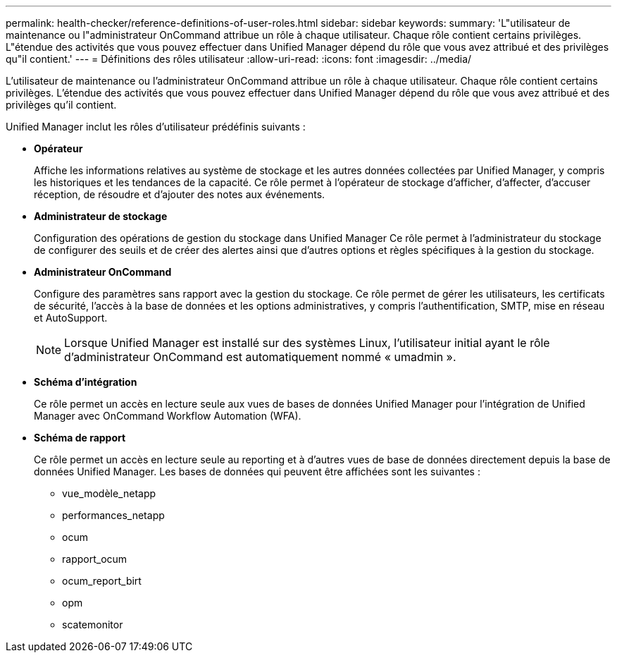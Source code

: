 ---
permalink: health-checker/reference-definitions-of-user-roles.html 
sidebar: sidebar 
keywords:  
summary: 'L"utilisateur de maintenance ou l"administrateur OnCommand attribue un rôle à chaque utilisateur. Chaque rôle contient certains privilèges. L"étendue des activités que vous pouvez effectuer dans Unified Manager dépend du rôle que vous avez attribué et des privilèges qu"il contient.' 
---
= Définitions des rôles utilisateur
:allow-uri-read: 
:icons: font
:imagesdir: ../media/


[role="lead"]
L'utilisateur de maintenance ou l'administrateur OnCommand attribue un rôle à chaque utilisateur. Chaque rôle contient certains privilèges. L'étendue des activités que vous pouvez effectuer dans Unified Manager dépend du rôle que vous avez attribué et des privilèges qu'il contient.

Unified Manager inclut les rôles d'utilisateur prédéfinis suivants :

* *Opérateur*
+
Affiche les informations relatives au système de stockage et les autres données collectées par Unified Manager, y compris les historiques et les tendances de la capacité. Ce rôle permet à l'opérateur de stockage d'afficher, d'affecter, d'accuser réception, de résoudre et d'ajouter des notes aux événements.

* *Administrateur de stockage*
+
Configuration des opérations de gestion du stockage dans Unified Manager Ce rôle permet à l'administrateur du stockage de configurer des seuils et de créer des alertes ainsi que d'autres options et règles spécifiques à la gestion du stockage.

* *Administrateur OnCommand*
+
Configure des paramètres sans rapport avec la gestion du stockage. Ce rôle permet de gérer les utilisateurs, les certificats de sécurité, l'accès à la base de données et les options administratives, y compris l'authentification, SMTP, mise en réseau et AutoSupport.

+
[NOTE]
====
Lorsque Unified Manager est installé sur des systèmes Linux, l'utilisateur initial ayant le rôle d'administrateur OnCommand est automatiquement nommé « umadmin ».

====
* *Schéma d'intégration*
+
Ce rôle permet un accès en lecture seule aux vues de bases de données Unified Manager pour l'intégration de Unified Manager avec OnCommand Workflow Automation (WFA).

* *Schéma de rapport*
+
Ce rôle permet un accès en lecture seule au reporting et à d'autres vues de base de données directement depuis la base de données Unified Manager. Les bases de données qui peuvent être affichées sont les suivantes :

+
** vue_modèle_netapp
** performances_netapp
** ocum
** rapport_ocum
** ocum_report_birt
** opm
** scatemonitor



